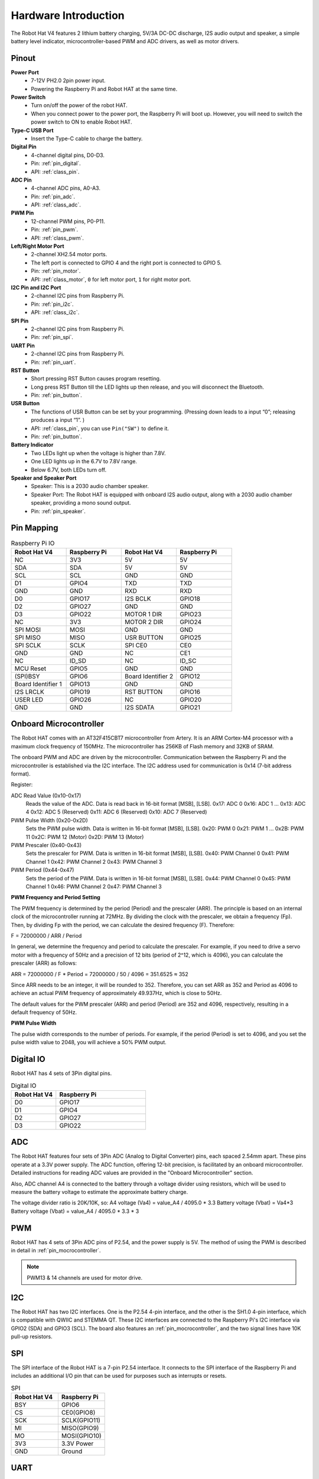 Hardware Introduction
=========================

The Robot Hat V4 features 2 lithium battery charging, 5V/3A DC-DC discharge, I2S audio output and speaker, a simple battery level indicator, microcontroller-based PWM and ADC drivers, as well as motor drivers.

Pinout
---------------

.. image:: img/robot_hat_pinout.png
  :width: 800
  :align: center

**Power Port**
    * 7-12V PH2.0 2pin power input.
    * Powering the Raspberry Pi and Robot HAT at the same time.

**Power Switch**
    * Turn on/off the power of the robot HAT.
    * When you connect power to the power port, the Raspberry Pi will boot up. However, you will need to switch the power switch to ON to enable Robot HAT.

**Type-C USB Port**
    * Insert the Type-C cable to charge the battery.

**Digital Pin**
    * 4-channel digital pins, D0-D3.
    * Pin: :ref:`pin_digital`.
    * API: :ref:`class_pin`.

**ADC Pin**
    * 4-channel ADC pins, A0-A3.
    * Pin: :ref:`pin_adc`.
    * API: :ref:`class_adc`.

**PWM Pin**
    * 12-channel PWM pins, P0-P11.
    * Pin: :ref:`pin_pwm`.
    * API: :ref:`class_pwm`.

**Left/Right Motor Port**
    * 2-channel XH2.54 motor ports.
    * The left port is connected to GPIO 4 and the right port is connected to GPIO 5.
    * Pin: :ref:`pin_motor`.
    * API: :ref:`class_motor`, ``0`` for left motor port, ``1`` for right motor port.

**I2C Pin and I2C Port**
    * 2-channel I2C pins from Raspberry Pi.
    * Pin: :ref:`pin_i2c`.
    * API: :ref:`class_i2c`.

**SPI Pin**
    * 2-channel I2C pins from Raspberry Pi.
    * Pin: :ref:`pin_spi`.

**UART Pin**
    * 2-channel I2C pins from Raspberry Pi.
    * Pin: :ref:`pin_uart`.

**RST Button**
    * Short pressing RST Button causes program resetting.
    * Long press RST Button till the LED lights up then release, and you will disconnect the Bluetooth.
    * Pin: :ref:`pin_button`.

**USR Button**
    * The functions of USR Button can be set by your programming. (Pressing down leads to a input “0”; releasing produces a input “1”. ) 
    * API: :ref:`class_pin`, you can use ``Pin("SW")`` to define it.
    * Pin: :ref:`pin_button`.

**Battery Indicator**
    * Two LEDs light up when the voltage is higher than 7.8V.
    * One LED lights up in the 6.7V to 7.8V range. 
    * Below 6.7V, both LEDs turn off.

**Speaker and Speaker Port**
    * Speaker: This is a 2030 audio chamber speaker.
    * Speaker Port: The Robot HAT is equipped with onboard I2S audio output, along with a 2030 audio chamber speaker, providing a mono sound output.
    * Pin: :ref:`pin_speaker`.


Pin Mapping
------------------

.. list-table:: Raspberry Pi IO
    :widths: 50 50 50 50
    :header-rows: 1

    * - Robot Hat V4
      - Raspberry Pi 
      - Robot Hat V4
      - Raspberry Pi
    * - NC
      - 3V3    
      - 5V
      - 5V
    * - SDA
      - SDA    
      - 5V
      - 5V
    * - SCL
      - SCL    
      - GND
      - GND
    * - D1
      - GPIO4    
      - TXD
      - TXD
    * - GND
      - GND    
      - RXD
      - RXD
    * - D0
      - GPIO17    
      - I2S BCLK
      - GPIO18
    * - D2
      - GPIO27    
      - GND
      - GND
    * - D3
      - GPIO22    
      - MOTOR 1 DIR
      - GPIO23
    * - NC
      - 3V3    
      - MOTOR 2 DIR
      - GPIO24
    * - SPI MOSI
      - MOSI    
      - GND
      - GND
    * - SPI MISO
      - MISO    
      - USR BUTTON
      - GPIO25
    * - SPI SCLK
      - SCLK    
      - SPI CE0
      - CE0
    * - GND
      - GND    
      - NC
      - CE1
    * - NC
      - ID_SD    
      - NC
      - ID_SC
    * - MCU Reset
      - GPIO5    
      - GND
      - GND
    * - (SPI)BSY 
      - GPIO6    
      - Board Identifier 2
      - GPIO12
    * - Board Identifier 1
      - GPIO13    
      - GND
      - GND
    * - I2S LRCLK
      - GPIO19    
      - RST BUTTON
      - GPIO16
    * - USER LED
      - GPIO26    
      - NC
      - GPIO20
    * - GND
      - GND    
      - I2S SDATA
      - GPIO21

.. _pin_mocrocontroller:

Onboard Microcontroller
------------------------------

The Robot HAT comes with an AT32F415CBT7 microcontroller from Artery. 
It is an ARM Cortex-M4 processor with a maximum clock frequency of 150MHz. 
The microcontroller has 256KB of Flash memory and 32KB of SRAM.

The onboard PWM and ADC are driven by the microcontroller. 
Communication between the Raspberry Pi and the microcontroller is established via the I2C interface. 
The I2C address used for communication is 0x14 (7-bit address format).

Register:

ADC Read Value (0x10-0x17) 
  Reads the value of the ADC. Data is read back in 16-bit format [MSB], [LSB].
  0x17: ADC 0
  0x16: ADC 1
  ...
  0x13: ADC 4
  0x12: ADC 5 (Reserved)
  0x11: ADC 6 (Reserved)
  0x10: ADC 7 (Reserved)

PWM Pulse Width (0x20-0x2D) 
  Sets the PWM pulse width. Data is written in 16-bit format [MSB], [LSB].
  0x20: PWM 0
  0x21: PWM 1
  ...
  0x2B: PWM 11
  0x2C: PWM 12 (Motor)
  0x2D: PWM 13 (Motor)

PWM Prescaler (0x40-0x43) 
  Sets the prescaler for PWM. Data is written in 16-bit format [MSB], [LSB].
  0x40: PWM Channel 0
  0x41: PWM Channel 1
  0x42: PWM Channel 2
  0x43: PWM Channel 3

PWM Period (0x44-0x47) 
  Sets the period of the PWM. Data is written in 16-bit format [MSB], [LSB].
  0x44: PWM Channel 0
  0x45: PWM Channel 1
  0x46: PWM Channel 2
  0x47: PWM Channel 3

**PWM Frequency and Period Setting**

The PWM frequency is determined by the period (Period) and the prescaler (ARR). The principle is based on an internal clock of the microcontroller running at 72MHz. By dividing the clock with the prescaler, we obtain a frequency (Fp). Then, by dividing Fp with the period, we can calculate the desired frequency (F). Therefore:

F = 72000000 / ARR / Period

In general, we determine the frequency and period to calculate the prescaler. For example, if you need to drive a servo motor with a frequency of 50Hz and a precision of 12 bits (period of 2^12, which is 4096), you can calculate the prescaler (ARR) as follows:

ARR = 72000000 / F * Period
= 72000000 / 50 / 4096
= 351.6525
≈ 352

Since ARR needs to be an integer, it will be rounded to 352. Therefore, you can set ARR as 352 and Period as 4096 to achieve an actual PWM frequency of approximately 49.937Hz, which is close to 50Hz.

The default values for the PWM prescaler (ARR) and period (Period) are 352 and 4096, respectively, resulting in a default frequency of 50Hz.

**PWM Pulse Width**

The pulse width corresponds to the number of periods. For example, if the period (Period) is set to 4096, 
and you set the pulse width value to 2048, you will achieve a 50% PWM output.

.. _pin_digital:

Digital IO
---------------
    
Robot HAT has 4 sets of 3Pin digital pins.

.. image:: img/digitalio.png

.. list-table:: Digital IO
    :widths: 25 50
    :header-rows: 1

    * - Robot Hat V4
      - Raspberry Pi 

    * - D0
      - GPIO17

    * - D1
      - GPIO4

    * - D2
      - GPIO27

    * - D3
      - GPIO22

.. _pin_adc:

ADC
-------

.. image:: img/adcpin.png

The Robot HAT features four sets of 3Pin ADC (Analog to Digital Converter) pins, each spaced 2.54mm apart. These pins operate at a 3.3V power supply. The ADC function, offering 12-bit precision, is facilitated by an onboard microcontroller. Detailed instructions for reading ADC values are provided in the "Onboard Microcontroller" section.

.. image:: img/btradc.png

Also, ADC channel A4 is connected to the battery through a voltage divider using resistors, 
which will be used to measure the battery voltage to estimate the approximate battery charge.

The voltage divider ratio is 20K/10K, so:
A4 voltage (Va4) = value_A4 / 4095.0 * 3.3
Battery voltage (Vbat) = Va4*3
Battery voltage (Vbat) = value_A4 / 4095.0 * 3.3 * 3

.. _pin_pwm:

PWM
--------

.. image:: img/pwmpin.png

Robot HAT has 4 sets of 3Pin ADC pins of P2.54, and the power supply is 5V.
The method of using the PWM is described in detail in :ref:`pin_mocrocontroller`.

.. note:: PWM13 & 14 channels are used for motor drive.

.. _pin_i2c:

I2C
----------

.. image:: img/i2cpin.png

The Robot HAT has two I2C interfaces. One is the P2.54 4-pin interface, and the other is the SH1.0 4-pin interface, which is compatible with QWIIC and STEMMA QT. 
These I2C interfaces are connected to the Raspberry Pi's I2C interface via GPIO2 (SDA) and GPIO3 (SCL). 
The board also features an :ref:`pin_mocrocontroller`, and the two signal lines have 10K pull-up resistors.

.. _pin_spi:

SPI
---------

.. image:: img/spipin.png

The SPI interface of the Robot HAT is a 7-pin P2.54 interface. 
It connects to the SPI interface of the Raspberry Pi and includes an additional I/O pin that can be used for purposes such as interrupts or resets.


.. list-table:: SPI
    :widths: 50 50
    :header-rows: 1

    * - Robot Hat V4
      - Raspberry Pi 
    * - BSY
      - GPIO6
    * - CS
      - CE0(GPIO8)
    * - SCK
      - SCLK(GPIO11)
    * - MI
      - MISO(GPIO9)
    * - MO
      - MOSI(GPIO10)
    * - 3V3
      - 3.3V Power
    * - GND
      - Ground

.. _pin_uart:

UART
----------

.. image:: img/uartpin.png

The UART interface of the Robot HAT is a 4-pin P2.54 interface. It connects to the Raspberry Pi's GPIO14 (TXD) and GPIO15 (RXD) pins.

.. _pin_button:

Buttons
----------------

The Robot HAT comes with 1 LED and 2 buttons, all directly connected to the Raspberry Pi's GPIO pins. 
The RST button, when using Ezblock, serves as a button to restart the Ezblock program. 
If not using Ezblock, the RST button does not have a predefined function and can be fully customized according to your needs.

.. list-table:: LED & Button
    :widths: 50 50
    :header-rows: 1

    * - Robot Hat V4
      - Raspberry Pi 
    * - LED
      - GPIO26
    * - USR
      - GPIO25
    * - RST
      - GPIO16

.. _pin_speaker:

Speaker and Speaker Port
----------------------------

The Robot HAT is equipped with onboard I2S audio output, along with a 2030 audio chamber speaker, providing a mono sound output.


.. list-table:: I2S
    :widths: 50 50
    :header-rows: 1

    * - I2S
      - Raspberry Pi
    * - LRCLK
      - GPIO19
    * - BCLK
      - GPIO18
    * - SDATA
      - GPIO21

.. _pin_motor:

Motor Port
-----------------

The motor driver of the Robot HAT supports 2 channels and can be controlled using 2 digital signals for direction and 2 PWM signals for speed control.


.. list-table:: Motor Driver
    :widths: 50 50
    :header-rows: 1

    * - Motor
      - IO
    * - Motor1 Dir
      - GPIO23
    * - Motor1 Power
      - PWM13
    * - Motor2 Dir
      - GPIO24
    * - Motor2 Power
      - PWM12


Battery Level Indicator
------------------------------

The battery level indicator on the Robot HAT monitors the battery voltage using a voltage divider method and serves as a reference for estimating the battery level. 
The relationship between the LED and voltage is as follows:

.. list-table:: Battery Level
    :widths: 50 50
    :header-rows: 1

    * - LED Battery
      - Total Voltage
    * - 2 LEDs on
      - Greater than 7.6V
    * - 1 LED on
      - Greater than 7.15V
    * - Both LEDs off
      - Less than 7.15V

When any one of the batteries reaches or exceeds 4.1V while the others are below that threshold, 
the charging current of that specific battery will be reduced.



